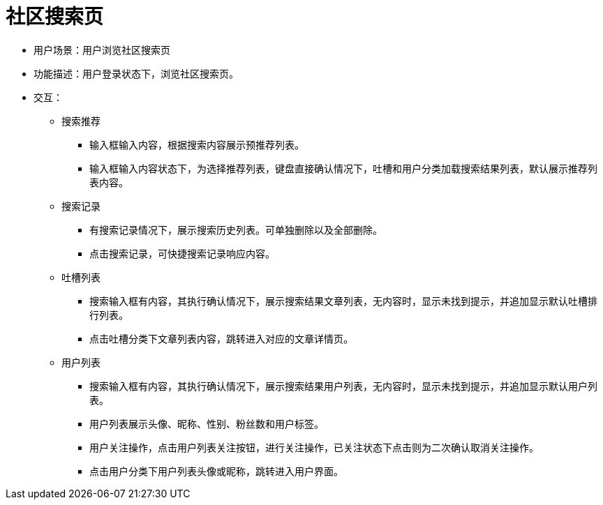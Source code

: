 = 社区搜索页

* 用户场景：用户浏览社区搜索页
* 功能描述：用户登录状态下，浏览社区搜索页。
* 交互：

** 搜索推荐

*** 输入框输入内容，根据搜索内容展示预推荐列表。
*** 输入框输入内容状态下，为选择推荐列表，键盘直接确认情况下，吐槽和用户分类加载搜索结果列表，默认展示推荐列表内容。

** 搜索记录

*** 有搜索记录情况下，展示搜索历史列表。可单独删除以及全部删除。
*** 点击搜索记录，可快捷搜索记录响应内容。

** 吐槽列表

*** 搜索输入框有内容，其执行确认情况下，展示搜索结果文章列表，无内容时，显示未找到提示，并追加显示默认吐槽排行列表。
*** 点击吐槽分类下文章列表内容，跳转进入对应的文章详情页。

** 用户列表
*** 搜索输入框有内容，其执行确认情况下，展示搜索结果用户列表，无内容时，显示未找到提示，并追加显示默认用户列表。
*** 用户列表展示头像、昵称、性别、粉丝数和用户标签。
*** 用户关注操作，点击用户列表关注按钮，进行关注操作，已关注状态下点击则为二次确认取消关注操作。
*** 点击用户分类下用户列表头像或昵称，跳转进入用户界面。
